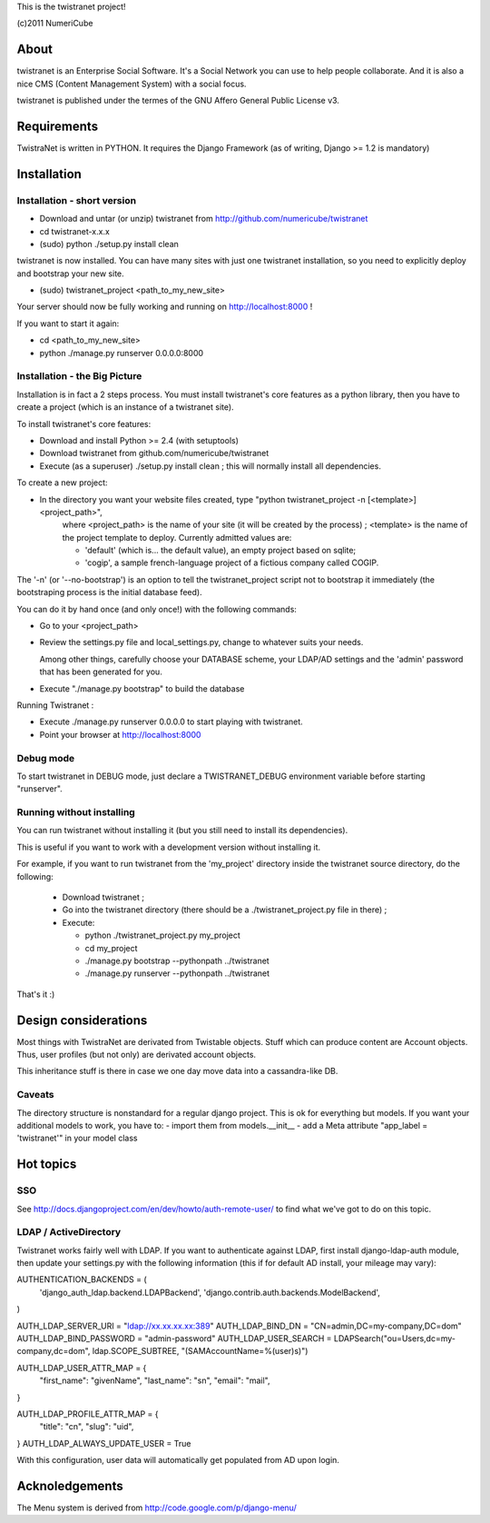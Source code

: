 
This is the twistranet project!

(c)2011 NumeriCube


About
=====

twistranet is an Enterprise Social Software. It's a Social Network you can use to help people collaborate. And it is also a nice CMS (Content Management System) with a social focus.

twistranet is published under the termes of the GNU Affero General Public License v3.

Requirements
============

TwistraNet is written in PYTHON. 
It requires the Django Framework (as of writing, Django >= 1.2 is mandatory)


Installation
============

Installation - short version
-----------------------------

- Download and untar (or unzip) twistranet from http://github.com/numericube/twistranet

- cd twistranet-x.x.x

- (sudo) python ./setup.py install clean

twistranet is now installed. You can have many sites with just one twistranet installation, so you need to explicitly deploy and bootstrap your new site.

- (sudo) twistranet_project <path_to_my_new_site>

Your server should now be fully working and running on http://localhost:8000 !

If you want to start it again:

- cd <path_to_my_new_site>

- python ./manage.py runserver 0.0.0.0:8000

Installation - the Big Picture
------------------------------

Installation is in fact a 2 steps process. You must install twistranet's core features as a python library,
then you have to create a project (which is an instance of a twistranet site).

To install twistranet's core features:

- Download and install Python >= 2.4 (with setuptools)

- Download twistranet from github.com/numericube/twistranet

- Execute (as a superuser) ./setup.py install clean ; this will normally install all dependencies.

To create a new project:

- In the directory you want your website files created, type "python twistranet_project -n [<template>] <project_path>",
    where <project_path> is the name of your site (it will be created by the process) ;
    <template> is the name of the project template to deploy. Currently admitted values are:
        
    - 'default' (which is... the default value), an empty project based on sqlite;
    
    - 'cogip', a sample french-language project of a fictious company called COGIP.
    
The '-n' (or '--no-bootstrap') is an option to tell the twistranet_project script not to bootstrap it
immediately (the bootstraping process is the initial database feed).

You can do it by hand once (and only once!) with the following commands:

- Go to your <project_path>

- Review the settings.py file and local_settings.py, change to whatever suits your needs.

  Among other things, carefully choose your DATABASE scheme, your LDAP/AD settings and the 'admin' password
  that has been generated for you.

- Execute "./manage.py bootstrap" to build the database

Running Twistranet :

- Execute ./manage.py runserver 0.0.0.0 to start playing with twistranet.

- Point your browser at http://localhost:8000

Debug mode
----------

To start twistranet in DEBUG mode, just declare a TWISTRANET_DEBUG environment variable
before starting "runserver".


Running without installing
--------------------------

You can run twistranet without installing it (but you still need to install its dependencies).

This is useful if you want to work with a development version without installing it.

For example, if you want to run twistranet from the 'my_project' directory inside the twistranet source directory, do the following:

  - Download twistranet ;
  
  - Go into the twistranet directory (there should be a ./twistranet_project.py file in there) ;

  - Execute:

    - python ./twistranet_project.py my_project

    - cd my_project

    - ./manage.py bootstrap --pythonpath ../twistranet

    - ./manage.py runserver --pythonpath ../twistranet

That's it :)


Design considerations
=====================

Most things with TwistraNet are derivated from Twistable objects.
Stuff which can produce content are Account objects. Thus, user profiles (but not only) are derivated account objects.

This inheritance stuff is there in case we one day move data into a cassandra-like DB.

Caveats
-------

The directory structure is nonstandard for a regular django project. This is ok for everything but models.
If you want your additional models to work, you have to:
- import them from models.__init__
- add a Meta attribute "app_label = 'twistranet'" in your model class


Hot topics
==========

SSO
----

See http://docs.djangoproject.com/en/dev/howto/auth-remote-user/ to find what we've got to do on this topic.


LDAP / ActiveDirectory
-----------------------

Twistranet works fairly well with LDAP. If you want to authenticate against LDAP, first install django-ldap-auth module,
then update your settings.py with the following information (this if for default AD install, your mileage may vary):

AUTHENTICATION_BACKENDS = (
    'django_auth_ldap.backend.LDAPBackend',
    'django.contrib.auth.backends.ModelBackend',
)

AUTH_LDAP_SERVER_URI = "ldap://xx.xx.xx.xx:389"
AUTH_LDAP_BIND_DN = "CN=admin,DC=my-company,DC=dom"
AUTH_LDAP_BIND_PASSWORD = "admin-password"
AUTH_LDAP_USER_SEARCH = LDAPSearch("ou=Users,dc=my-company,dc=dom", ldap.SCOPE_SUBTREE, "(SAMAccountName=%(user)s)")

AUTH_LDAP_USER_ATTR_MAP = {
    "first_name":   "givenName", 
    "last_name":    "sn",
    "email":        "mail",
}

AUTH_LDAP_PROFILE_ATTR_MAP = {
    "title":        "cn",
    "slug":         "uid",
}
AUTH_LDAP_ALWAYS_UPDATE_USER = True


With this configuration, user data will automatically get populated from AD upon login.

Acknoledgements
================

The Menu system is derived from http://code.google.com/p/django-menu/


